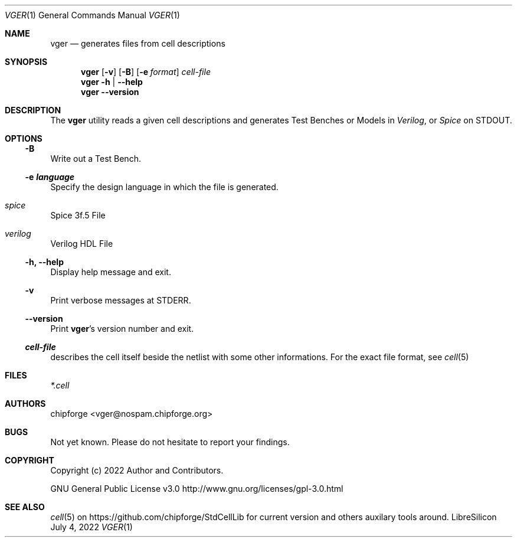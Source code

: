 .\" ************    LibreSilicon's StdCellLibrary   *******************
.\"
.\" Organisation:   Chipforge
.\"                 Germany / European Union
.\"
.\" Profile:        Chipforge focus on fine System-on-Chip Cores in
.\"                 Verilog HDL Code which are easy understandable and
.\"                 adjustable. For further information see
.\"                         www.chipforge.org
.\"                 there are projects from small cores up to PCBs, too.
.\"
.\" File:           StdCellLib/Tools/vger.1
.\"
.\" Purpose:        man 1 vger - classical Manual Page
.\"
.\" ************    `groff -t -mdoc`    *******************************
.\"
.\" ///////////////////////////////////////////////////////////////////
.\"
.\" Copyright (c)   2022 by
.\"                 chipforge <vger@nospam.chipforge.org>
.\"
.\" This source file may be used and distributed without restriction
.\" provided that this copyright statement is not removed from the
.\" file and that any derivative work contains the original copyright
.\" notice and the associated disclaimer.
.\"
.\" This source is free software; you can redistribute it and/or modify
.\" it under the terms of the GNU General Public License as published by
.\" the Free Software Foundation; either version 3 of the License, or
.\" (at your option) any later version.
.\"
.\" This source is distributed in the hope that it will be useful,
.\" but WITHOUT ANY WARRANTY; without even the implied warranty of
.\" MERCHANTABILITY or FITNESS FOR A PARTICULAR PURPOSE. See the
.\" GNU General Public License for more details.
.\"
.\"  (__)  You should have received a copy of the GNU General Public
.\"  oo )  License along with this program; if not, write to the
.\"  /_/|  Free Software Foundation Inc., 51 Franklin St., 5th Floor,
.\"        Boston, MA 02110-1301, USA
.\"
.\" GNU General Public License v3.0 - http://www.gnu.org/licenses/gpl-3.0.html
.\" ///////////////////////////////////////////////////////////////////
.Dd July 4, 2022
.Dt VGER 1 "Standard Cell Library"
.Os LibreSilicon
.Sh NAME
.Nm vger 
.Nd generates files from cell descriptions
.Sh SYNOPSIS
.Nm
.Op Fl v
.Op Fl B
.Op Fl e Ar format
.Ar cell\-file
.Nm
.Fl h | \-help
.Nm
.Fl \-version
.Sh DESCRIPTION
The
.Nm
utility reads a given cell descriptions and generates
Test Benches or Models in
.Em Verilog ,
or
.Em Spice
on
.Dv STDOUT .
.Sh OPTIONS
.Ss \-B
Write out a Test Bench.
.Ss \-e Ar language
Specify the design language in which the file is generated.
.Bl -ohang
.It Em spice
Spice 3f.5 File
.It Em verilog
Verilog HDL File
.El
.Ss \-h, \-\-help
Display help message and exit.
.Ss \-v
Print verbose messages at
.Dv STDERR .
.Ss \-\-version
Print
.Nm Ns 's
version number and exit.
.Ss Ar cell\-file
describes the cell itself beside the netlist with some other informations.
For the exact file format, see
.Xr cell 5
.Sh FILES
.Pa *.cell
.Sh AUTHORS
.An chipforge Aq vger@nospam.chipforge.org
.Sh BUGS
Not yet known.
Please do not hesitate to report your findings.
.Sh COPYRIGHT
Copyright (c) 2022 Author and Contributors.
.Pp
GNU General Public License v3.0
.UR
http://www.gnu.org/licenses/gpl-3.0.html
.UE
.Sh SEE ALSO
.Xr cell 5
on
.UR
https://github.com/chipforge/StdCellLib
.UE
for current version and others auxilary tools around.
